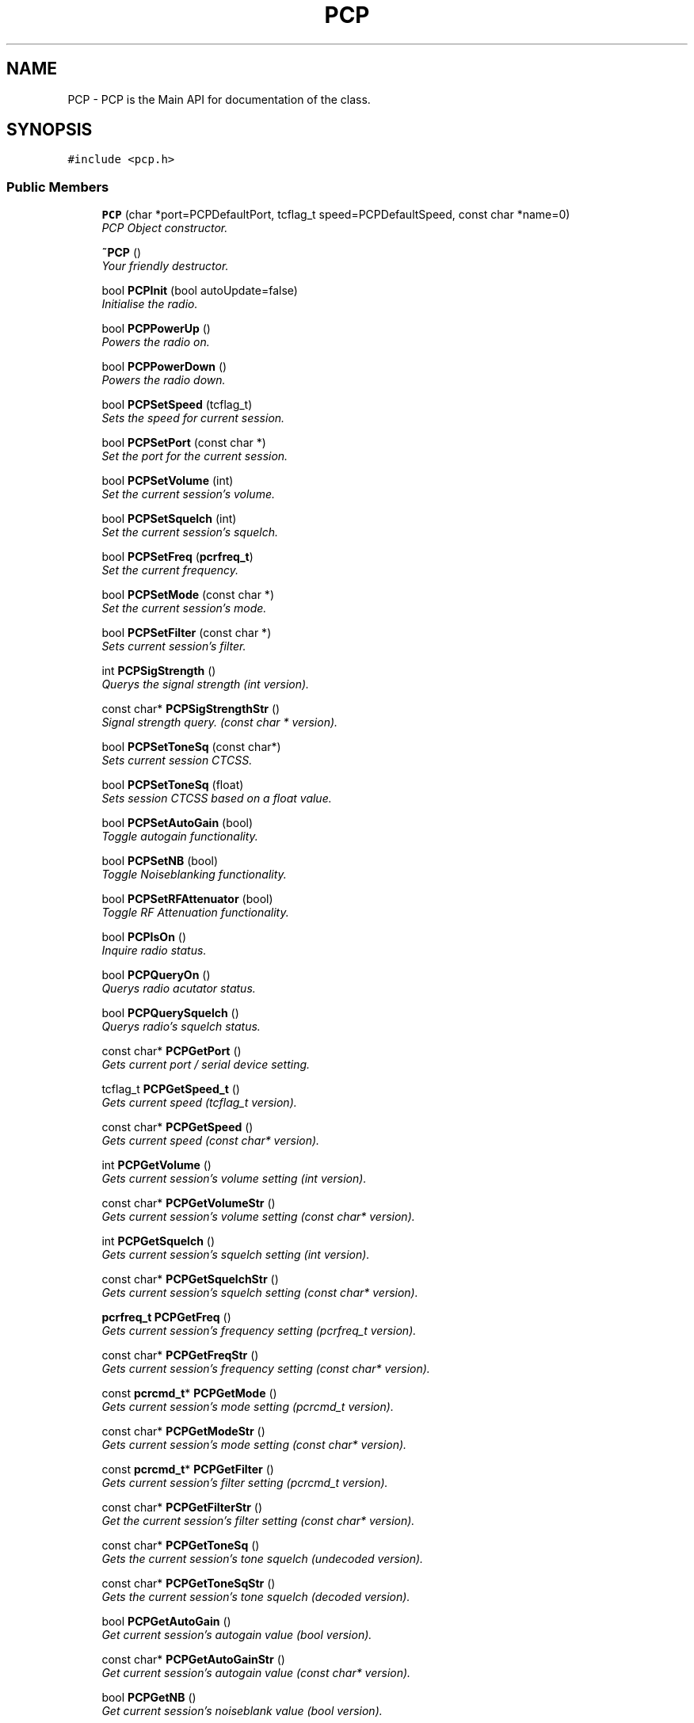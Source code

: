 .TH PCP 3 "17 Jan 2000" "Icom PCR-1000 Library" \" -*- nroff -*-
.ad l
.nh
.SH NAME
PCP \- PCP is the Main API for documentation of the class. 
.SH SYNOPSIS
.br
.PP
\fC#include <pcp.h>\fR
.PP
.SS Public Members

.in +1c
.ti -1c
.RI "\fBPCP\fR (char *port=PCPDefaultPort, tcflag_t speed=PCPDefaultSpeed, const char *name=0)"
.br
.RI "\fIPCP Object constructor.\fR"
.PP
.in +1c

.ti -1c
.RI "\fB~PCP\fR ()"
.br
.RI "\fIYour friendly destructor.\fR"
.PP
.in +1c

.ti -1c
.RI "bool \fBPCPInit\fR (bool autoUpdate=false)"
.br
.RI "\fIInitialise the radio.\fR"
.PP
.in +1c

.ti -1c
.RI "bool \fBPCPPowerUp\fR ()"
.br
.RI "\fIPowers the radio on.\fR"
.PP
.in +1c

.ti -1c
.RI "bool \fBPCPPowerDown\fR ()"
.br
.RI "\fIPowers the radio down.\fR"
.PP
.in +1c

.ti -1c
.RI "bool \fBPCPSetSpeed\fR (tcflag_t)"
.br
.RI "\fISets the speed for current session.\fR"
.PP
.in +1c

.ti -1c
.RI "bool \fBPCPSetPort\fR (const char *)"
.br
.RI "\fISet the port for the current session.\fR"
.PP
.in +1c

.ti -1c
.RI "bool \fBPCPSetVolume\fR (int)"
.br
.RI "\fISet the current session's volume.\fR"
.PP
.in +1c

.ti -1c
.RI "bool \fBPCPSetSquelch\fR (int)"
.br
.RI "\fISet the current session's squelch.\fR"
.PP
.in +1c

.ti -1c
.RI "bool \fBPCPSetFreq\fR (\fBpcrfreq_t\fR)"
.br
.RI "\fISet the current frequency.\fR"
.PP
.in +1c

.ti -1c
.RI "bool \fBPCPSetMode\fR (const char *)"
.br
.RI "\fISet the current session's mode.\fR"
.PP
.in +1c

.ti -1c
.RI "bool \fBPCPSetFilter\fR (const char *)"
.br
.RI "\fISets current session's filter.\fR"
.PP
.in +1c

.ti -1c
.RI "int \fBPCPSigStrength\fR ()"
.br
.RI "\fIQuerys the signal strength (int version).\fR"
.PP
.in +1c

.ti -1c
.RI "const char* \fBPCPSigStrengthStr\fR ()"
.br
.RI "\fISignal strength query. (const char * version).\fR"
.PP
.in +1c

.ti -1c
.RI "bool \fBPCPSetToneSq\fR (const char*)"
.br
.RI "\fISets current session CTCSS.\fR"
.PP
.in +1c

.ti -1c
.RI "bool \fBPCPSetToneSq\fR (float)"
.br
.RI "\fISets session CTCSS based on a float value.\fR"
.PP
.in +1c

.ti -1c
.RI "bool \fBPCPSetAutoGain\fR (bool)"
.br
.RI "\fIToggle autogain functionality.\fR"
.PP
.in +1c

.ti -1c
.RI "bool \fBPCPSetNB\fR (bool)"
.br
.RI "\fIToggle Noiseblanking functionality.\fR"
.PP
.in +1c

.ti -1c
.RI "bool \fBPCPSetRFAttenuator\fR (bool)"
.br
.RI "\fIToggle RF Attenuation functionality.\fR"
.PP
.in +1c

.ti -1c
.RI "bool \fBPCPIsOn\fR ()"
.br
.RI "\fIInquire radio status.\fR"
.PP
.in +1c

.ti -1c
.RI "bool \fBPCPQueryOn\fR ()"
.br
.RI "\fIQuerys radio acutator status.\fR"
.PP
.in +1c

.ti -1c
.RI "bool \fBPCPQuerySquelch\fR ()"
.br
.RI "\fIQuerys radio's squelch status.\fR"
.PP
.in +1c

.ti -1c
.RI "const char* \fBPCPGetPort\fR ()"
.br
.RI "\fIGets current port / serial device setting.\fR"
.PP
.in +1c

.ti -1c
.RI "tcflag_t \fBPCPGetSpeed_t\fR ()"
.br
.RI "\fIGets current speed (tcflag_t version).\fR"
.PP
.in +1c

.ti -1c
.RI "const char* \fBPCPGetSpeed\fR ()"
.br
.RI "\fIGets current speed (const char* version).\fR"
.PP
.in +1c

.ti -1c
.RI "int \fBPCPGetVolume\fR ()"
.br
.RI "\fIGets current session's volume setting (int version).\fR"
.PP
.in +1c

.ti -1c
.RI "const char* \fBPCPGetVolumeStr\fR ()"
.br
.RI "\fIGets current session's volume setting (const char* version).\fR"
.PP
.in +1c

.ti -1c
.RI "int \fBPCPGetSquelch\fR ()"
.br
.RI "\fIGets current session's squelch setting (int version).\fR"
.PP
.in +1c

.ti -1c
.RI "const char* \fBPCPGetSquelchStr\fR ()"
.br
.RI "\fIGets current session's squelch setting (const char* version).\fR"
.PP
.in +1c

.ti -1c
.RI "\fBpcrfreq_t\fR \fBPCPGetFreq\fR ()"
.br
.RI "\fIGets current session's frequency setting (pcrfreq_t version).\fR"
.PP
.in +1c

.ti -1c
.RI "const char* \fBPCPGetFreqStr\fR ()"
.br
.RI "\fIGets current session's frequency setting (const char* version).\fR"
.PP
.in +1c

.ti -1c
.RI "const \fBpcrcmd_t\fR* \fBPCPGetMode\fR ()"
.br
.RI "\fIGets current session's mode setting (pcrcmd_t version).\fR"
.PP
.in +1c

.ti -1c
.RI "const char* \fBPCPGetModeStr\fR ()"
.br
.RI "\fIGets current session's mode setting (const char* version).\fR"
.PP
.in +1c

.ti -1c
.RI "const \fBpcrcmd_t\fR* \fBPCPGetFilter\fR ()"
.br
.RI "\fIGets current session's filter setting (pcrcmd_t version).\fR"
.PP
.in +1c

.ti -1c
.RI "const char* \fBPCPGetFilterStr\fR ()"
.br
.RI "\fIGet the current session's filter setting (const char* version).\fR"
.PP
.in +1c

.ti -1c
.RI "const char* \fBPCPGetToneSq\fR ()"
.br
.RI "\fIGets the current session's tone squelch (undecoded version).\fR"
.PP
.in +1c

.ti -1c
.RI "const char* \fBPCPGetToneSqStr\fR ()"
.br
.RI "\fIGets the current session's tone squelch (decoded version).\fR"
.PP
.in +1c

.ti -1c
.RI "bool \fBPCPGetAutoGain\fR ()"
.br
.RI "\fIGet current session's autogain value (bool version).\fR"
.PP
.in +1c

.ti -1c
.RI "const char* \fBPCPGetAutoGainStr\fR ()"
.br
.RI "\fIGet current session's autogain value (const char* version).\fR"
.PP
.in +1c

.ti -1c
.RI "bool \fBPCPGetNB\fR ()"
.br
.RI "\fIGet current session's noiseblank value (bool version).\fR"
.PP
.in +1c

.ti -1c
.RI "const char* \fBPCPGetNBStr\fR ()"
.br
.RI "\fIGet current session's noiseblank value (const char* version).\fR"
.PP
.in +1c

.ti -1c
.RI "bool \fBPCPGetRFAttenuator\fR ()"
.br
.RI "\fIGet current session's RF Attenuation value (bool version).\fR"
.PP
.in +1c

.ti -1c
.RI "const char* \fBPCPGetRFAttenuatorStr\fR ()"
.br
.RI "\fIGet current session's RF Attenuation value (const char* version).\fR"
.PP
.in +1c

.ti -1c
.RI "const \fBPRadInf\fR \fBPCPGetRadioInfo\fR ()"
.br
.RI "\fIRetrieves the current radio struct.\fR"
.PP

.in -1c
.SS Private Members

.in +1c
.ti -1c
.RI "bool \fBPCPCheckResponse\fR ()"
.br
.RI "\fIInternally called method to check radio response.\fR"
.PP
.in +1c

.ti -1c
.RI "\fBPComm\fR* \fBPCPComm\fR"
.br
.RI "\fIThe currently active Primitive Communication Object ( \fBPComm\fR ).\fR"
.PP
.in +1c

.ti -1c
.RI "bool \fBPCPStatus\fR"
.br
.RI "\fIThe state of the \fBPComm\fR object (on or off).\fR"
.PP
.in +1c

.ti -1c
.RI "bool \fBPCPErrRead\fR"
.br
.RI "\fIWas there an error reading from the \fBPComm\fR object?\fR"
.PP
.in +1c

.ti -1c
.RI "char \fBPCPTemp\fR [256]"
.br
.RI "\fITemporary buffer to hold PCP string data.\fR"
.PP
.in +1c

.ti -1c
.RI "struct \fBPRadInf\fR* \fBPCPRadio\fR"
.br
.RI "\fICurrently active radio data.\fR"
.PP

.in -1c
.SH DETAILED DESCRIPTION
.PP 
PCP is the Main API for documentation of the class.
.PP
PCP Is the actual object that interfaces with the GUI This API deals with the error handling and the calls that must be made to and from the radio, via the \fBPComm\fR serial i/o object.
.PP
\fBSee also: \fR
.in +1c
\fBPComm\fR \fBpcrdef.h\fR 
.PP
Definition at line 82 of file pcp.h.
.SH MEMBER FUNCTION DOCUMENTATION
.PP 
.SS PCP::PCP (char * port = PCPDefaultPort, tcflag_t speed = PCPDefaultSpeed, const char * name = 0)
.PP
PCP Object constructor.
.PP
\fBParameters: \fR
.in +1c
.TP
\fB\fIport\fR\fR the device to open 
.TP
\fB\fIspeed\fR\fR the initial baudrate to open at 
.TP
\fB\fIname\fR\fR internal object name
.PP
Initialises the radio device and sets the default variables to: 
.br
 
.TP
\fCPCPSpeed\fR to \fIspeed\fR 
.TP
\fCPCPVolume\fR to 0 
.TP
\fCPCPSquelch\fR to 0 
.TP
\fCPCPFreq\fR to 146.000 MHz 
.TP
\fCPCPMode\fR to \fBPCRMODNFM\fR() 
.PP
Definition at line 41 of file pcp.cpp.
.SS PCP::~PCP ()
.PP
Your friendly destructor.
.PP
Deletes the Primitive Communication ( \fBPComm\fR ) object before exitting. 
.PP
Definition at line 79 of file pcp.cpp.
.SS bool PCP::PCPInit (bool autoUpdate = false)
.PP
Initialise the radio.
.PP
\fBParameters: \fR
.in +1c
.TP
\fB\fIautoUpdate\fR\fR Initialise the radio in \fIautoUpdate\fR mode
.PP
This function sends the initialsation command(s). Due to the hardware taking some time to initialize, we sleep for one second to let it catch up, then check to see if the radio was on. If it *was* on then it checks for a response.
.PP
After PCPCheckResponse tells it that the command succeeded, it sets PCPRadio->PCPAutoUpdate mode appropriately.
.PP
\fBReturns: \fR
.in +1c
On success : true otherwise false.
.PP
\fBSee also: \fR
.in +1c
PCPAutoUpdate \fBPCPCheckResponse\fR() \fBPCPStatus\fR 
.PP
Definition at line 90 of file pcp.cpp.
.SS bool PCP::PCPPowerUp ()
.PP
Powers the radio on.
.PP
Turns the radio's receiver on. By sending the command code \fBPCRPWRON\fR()
.PP
\fBReturns: \fR
.in +1c
true or false ( based on \fBPCPCheckResponse\fR() )
.PP
\fBSee also: \fR
.in +1c
\fBPCPPowerDown\fR() \fBPCPCheckResponse\fR() \fBPCPStatus\fR \fBPCRPWRON\fR() \fBpcrdef.h\fR 
.PP
Definition at line 131 of file pcp.cpp.
.SS bool PCP::PCPPowerDown ()
.PP
Powers the radio down.
.PP
Turns the radio's receiver off. By sending the command code PCRPWROFF
.PP
\fBReturns: \fR
.in +1c
true or false ( based on \fBPCPCheckResponse\fR() )
.PP
\fBSee also: \fR
.in +1c
\fBPCPPowerUp\fR() \fBPCPCheckResponse\fR() \fBPCPStatus\fR \fBPCRPWROFF\fR() \fBpcrdef.h\fR 
.PP
Definition at line 152 of file pcp.cpp.
.SS bool PCP::PCPSetSpeed (tcflag_t speed)
.PP
Sets the speed for current session.
.PP
\fBParameters: \fR
.in +1c
.TP
\fB\fIspeed\fR\fR baudrate as defined in termios.h
.PP
First we check to see if the baudrate passed in \fIspeed\fR is right, if not then we just quietly return false. Then we decode \fIspeed\fR and set PCPInitSpeed to \fBpcrcmd_t\fR version.
.PP
Then we tell the radio to switch speeds and set baudrate on the port by destroying \fBPComm\fR and reinitiating it with the new baud setting
.PP
\fBWarning:\fR follow these procedures to use this function. 
.TP
create the object (at last known baudrate). 
.TP
call init 
.TP
call power up 
.TP
call this function 
.TP
delete the object 
.TP
create the object with the new speed setting 
.PP
\fBReturns: \fR
.in +1c
true or false based on success. 
.PP
\fBSee also: \fR
.in +1c
\fBPCPGetSpeed\fR() \fBPCPGetSpeed_t\fR() \fBpcrcmd_t\fR \fBpcrdef.h\fR \fBPCPComm\fR 
.PP
Definition at line 173 of file pcp.cpp.
.SS bool PCP::PCPSetPort (const char * port)
.PP
Set the port for the current session.
.PP
Sets port by closing the filedes and reopening it on the new port.
.PP
\fBReturns: \fR
.in +1c
true or false if the serial device can be opened on the new port.
.PP
\fBSee also: \fR
.in +1c
\fBPCPGetPort\fR() \fBPComm::PCOpen\fR() \fBPComm::PCClose\fR() 
.PP
Definition at line 246 of file pcp.cpp.
.SS bool PCP::PCPSetVolume (int volume)
.PP
Set the current session's volume.
.PP
\fBParameters: \fR
.in +1c
.TP
\fB\fIvolume\fR\fR an integer between 0 and 99
.PP
sprintf converts (and combines) the cmd \fBPCRVOL\fR() with the argument, such that the argument has a minimum field width of two chars. If the field is < 2 chars (ie: arg=5) then it pads the field with one zero.
.PP
\fBReturns: \fR
.in +1c
true or false based on \fBPCPCheckResponse\fR() to indicate success or failure
.PP
\fBSee also: \fR
.in +1c
PCPVolume \fBpcrcmd_t\fR \fBpcrdef.h\fR 
.PP
Definition at line 263 of file pcp.cpp.
.SS bool PCP::PCPSetSquelch (int squelch)
.PP
Set the current session's squelch.
.PP
\fBParameters: \fR
.in +1c
.TP
\fB\fIsquelch\fR\fR an integer between 0 and 99
.PP
sprintf converts (and combines) the cmd \fBPCRSQL\fR() with the argument \fIsquelch\fR , such that the argument has a minimum field width of two chars. If the field is < 2 chars (ie: arg=5) then it pads the field with one zero.
.PP
\fBReturns: \fR
.in +1c
true or false based on \fBPCPCheckResponse\fR() to indicate success or failure
.PP
\fBSee also: \fR
.in +1c
PCPSquelch \fBpcrcmd_t\fR \fBpcrdef.h\fR 
.PP
Definition at line 292 of file pcp.cpp.
.SS bool PCP::PCPSetFreq (\fBpcrfreq_t\fR freq)
.PP
Set the current frequency.
.PP
\fBParameters: \fR
.in +1c
.TP
\fB\fIfreq\fR\fR passed frequency compliant to pcrfreq_t
.PP
check to see if the frequencies are within bounds. populate a string, with correctly padded 0's based on the frequency fed in.
.PP
 This method, \fBPCPSetMode\fR() and \fBPCPSetFilter\fR() take the following steps 
.TP
 copy the header, 
.TP
 concat the newly converted/padded frequency, 
.TP
 concat mode, 
.TP
 concat filter, 
.TP
 concat suffix. 
.PP
send the command to the radio, if it checks out set this as the new frequency
.PP
\fBReturns: \fR
.in +1c
true or false based on success or failure 
.PP
\fBSee also: \fR
.in +1c
\fBpcrdef.h\fR \fBpcrfreq_t\fR \fBPCRFRQ\fR() 
.PP
Definition at line 322 of file pcp.cpp.
.SS bool PCP::PCPSetMode (const char * mode)
.PP
Set the current session's mode.
.PP
\fBParameters: \fR
.in +1c
.TP
\fB\fImode\fR\fR plain text string of mode (eg: "USB")
.PP
Valid arguments for \fImode:\fR 
.TP
\fCUSB\fR upper side band 
.TP
\fCLSB\fR lower side band 
.TP
\fCAM\fR amplitude modulated 
.TP
\fCNFM\fR narrow band FM 
.TP
\fCWFM\fR wide band FM 
.TP
\fCCW\fR continuous waveThe concept is the same as above ( \fBPCPSetFreq\fR() ) except it accepts standard text for "USB"/"LSB" etc... Use of the pcrdef codes are not necessary, they will be decoded based on \fImode.\fR
.PP
\fBReturns: \fR
.in +1c
true or false based on success or failure
.PP
\fBSee also: \fR
.in +1c
\fBPCPRadio\fR \fBpcrdef.h\fR 
.PP
Definition at line 374 of file pcp.cpp.
.SS bool PCP::PCPSetFilter (const char * filter)
.PP
Sets current session's filter.
.PP
\fBParameters: \fR
.in +1c
.TP
\fB\fIfilter\fR\fR character string version of the filter
.PP
Valid arguments for \fIfilter:\fR 
.TP
\fC3\fR 3.0 kHz 
.TP
\fC6\fR 6.0 kHz 
.TP
\fC15\fR 15.0 kHz 
.TP
\fC50\fR 50.0 kHz 
.TP
\fC230\fR 230.0 kHzThe concept is the same as above ( \fBPCPSetMode\fR() ) it accepts standard text for "3"/"6" etc... Use of the pcrdef codes are not necessary, they will be decoded based on \fIfilter.\fR
.PP
\fBReturns: \fR
.in +1c
true or false based on success or failure
.PP
\fBSee also: \fR
.in +1c
\fBPCPRadio\fR \fBpcrdef.h\fR 
.PP
Definition at line 441 of file pcp.cpp.
.SS int PCP::PCPSigStrength ()
.PP
Querys the signal strength (int version).
.PP
\fBReturns: \fR
.in +1c
integer value of 0-255 on signal strength.
.PP
\fBSee also: \fR
.in +1c
\fBPCPSigStrengthStr\fR() \fBPCRQRST\fR() \fBpcrdef.h\fR 
.PP
Definition at line 766 of file pcp.cpp.
.SS const char * PCP::PCPSigStrengthStr ()
.PP
Signal strength query. (const char * version).
.PP
Querys radio to read the current signal strength.
.PP
\fBReturns: \fR
.in +1c
null on failure, otherwise a character string with the current signal strenth. This includes the I1 header, plus the last two characters which is the \fBhex\fR value from \fI00-99\fR
.PP
\fBSee also: \fR
.in +1c
\fBPCPSigStrength\fR() \fBPCRQRST\fR() \fBpcrdef.h\fR 
.PP
Definition at line 739 of file pcp.cpp.
.SS bool PCP::PCPSetToneSq (const char * value)
.PP
Sets current session CTCSS.
.PP
\fBParameters: \fR
.in +1c
.TP
\fB\fIvalue\fR\fR character string of 01-35 hex
.PP
set's the tone squelch for the radio. The default is value 00 for off. The values are \fBNOT\fR the hz, but the pcrdef.h vals, 01=67.0 02=69.3 etc...
.PP
The valid for \fIvalue\fR are \fBhex\fR values from \fI00\fR for off through \fI35\fR
.PP
\fBReturns: \fR
.in +1c
true or false based on \fBPCPCheckResponse\fR() success or failure.
.PP
\fBSee also: \fR
.in +1c
\fBpcrdef.h\fR \fBPCRTSQL\fR() 
.PP
Definition at line 503 of file pcp.cpp.
.SS bool PCP::PCPSetToneSq (float passvalue)
.PP
Sets session CTCSS based on a float value.
.PP
\fBParameters: \fR
.in +1c
.TP
\fB\fIpassvalue\fR\fR tone squelch in Hz
.PP
Since the previous method requires the programmer to remember the PCR-1000's internal number that corresponds to the tone squelch frequency, this overloaded method allows the programmer to pass a float, where the float is the frequency (Hz) in question.
.PP
\fBReturns: \fR
.in +1c
true or false based on \fBPCPCheckResponse\fR() success or failure. On failure, it turns off CTCSS and returns false.
.PP
\fBSee also: \fR
.in +1c
\fBpcrdef.h\fR \fBPCRTSQL\fR() 
.PP
Definition at line 537 of file pcp.cpp.
.SS bool PCP::PCPSetAutoGain (bool value)
.PP
Toggle autogain functionality.
.PP
\fBParameters: \fR
.in +1c
.TP
\fB\fIvalue\fR\fR true or false for autogain on or off
.PP
Valid values for \fIvalue\fR are: 
.TP
\fCtrue\fR to activate autogain 
.TP
\fCfalse\fR to deactivate autogainSets the automagic gain control to \fIvalue\fR (on/off) true/false... checks the radio response if ok, then sets the value
.PP
\fBReturns: \fR
.in +1c
true, on success otherwise returns false
.PP
\fBSee also: \fR
.in +1c
\fBPCRAGC\fR() \fBPCRAGCON\fR() \fBPCRAGCOFF\fR() \fBpcrdef.h\fR 
.PP
Definition at line 623 of file pcp.cpp.
.SS bool PCP::PCPSetNB (bool value)
.PP
Toggle Noiseblanking functionality.
.PP
\fBParameters: \fR
.in +1c
.TP
\fB\fIvalue\fR\fR true or false for noiseblanking on or off
.PP
Valid values for \fIvalue\fR are: 
.TP
\fCtrue\fR to activate noiseblanking 
.TP
\fCfalse\fR to deactivate noiseblankingSets the noise blanking to \fIvalue\fR (on/off) true/false... checks the radio response if ok, then sets the value
.PP
\fBReturns: \fR
.in +1c
true, on success otherwise returns false
.PP
\fBSee also: \fR
.in +1c
\fBPCPGetNB\fR() \fBPCPGetNBStr\fR() \fBPCRNB\fR() \fBPCRNBON\fR() \fBPCRNBOFF\fR() \fBpcrdef.h\fR 
.PP
Definition at line 655 of file pcp.cpp.
.SS bool PCP::PCPSetRFAttenuator (bool value)
.PP
Toggle RF Attenuation functionality.
.PP
\fBParameters: \fR
.in +1c
.TP
\fB\fIvalue\fR\fR true or false for RF Attenuation on or off
.PP
Valid values for \fIvalue\fR are: 
.TP
\fCtrue\fR to activate RF Attenuation 
.TP
\fCfalse\fR to deactivate RF AttenuationSets the RF Attenuation to \fIvalue\fR (on/off) true/false... checks the radio response if ok, then sets the value
.PP
\fBReturns: \fR
.in +1c
true, on success otherwise returns false
.PP
\fBSee also: \fR
.in +1c
\fBPCPGetRFAttenuator\fR() \fBPCPGetRFAttenuatorStr\fR() \fBPCRRFA\fR() \fBPCRRFAON\fR() \fBPCRRFAOFF\fR() \fBpcrdef.h\fR 
.PP
Definition at line 687 of file pcp.cpp.
.SS bool PCP::PCPIsOn ()
.PP
Inquire radio status.
.PP
Check to see if the radio is on based on the internally stored data. This function should only be called after the object has been initiated and is ready for use.
.PP
\fBReturns: \fR
.in +1c
true or false for radio on or off.
.PP
\fBSee also: \fR
.in +1c
\fBPCPQueryOn\fR() 
.PP
Definition at line 723 of file pcp.cpp.
.SS PCP::PCPQueryOn ()
.PP
Querys radio acutator status.
.PP
Actually querys the radio for a status on it's receiver state (on or off). This differs from \fBPCPIsOn\fR() in that it makes a call to the radio, rather than checking a local variable
.PP
\fBReturns: \fR
.in +1c
true if the radio's receiver is on, false otherwise.
.PP
\fBSee also: \fR
.in +1c
\fBPCPIsOn\fR() 
.PP
Definition at line 802 of file pcp.cpp.
.SS bool PCP::PCPQuerySquelch ()
.PP
Querys radio's squelch status.
.PP
Actually querys the radio for a status on it's squelch state (open or closed).
.PP
\fBReturns: \fR
.in +1c
true if the radio's squelch is open or false otherwise.
.PP
\fBSee also: \fR
.in +1c
\fBPCPIsOn\fR() 
.PP
Definition at line 832 of file pcp.cpp.
.SS PCP::PCPGetPort ()
.PP
Gets current port / serial device setting.
.PP
Checks the \fBPCPRadio\fR struct for member PCPPort for the current port (serial) device setting (pathname).
.PP
\fBReturns: \fR
.in +1c
character string consisting of the current session's device name (pathname)
.PP
\fBSee also: \fR
.in +1c
\fBPCPSetPort\fR() 
.PP
Definition at line 862 of file pcp.cpp.
.SS tcflag_t PCP::PCPGetSpeed_t ()
.PP
Gets current speed (tcflag_t version).
.PP
Checks \fBPCPRadio\fR struct for member PCPSpeed for the current speed (baudrate) setting.
.PP
\fBReturns: \fR
.in +1c
tcflag_t baudrate.
.PP
\fBSee also: \fR
.in +1c
\fBPCPGetSpeed\fR() 
.PP
Definition at line 882 of file pcp.cpp.
.SS const char * PCP::PCPGetSpeed ()
.PP
Gets current speed (const char* version).
.PP
Checks \fBPCPRadio\fR struct for member PCPSpeed for the current speed (baudrate) setting. Decodes the tcflag_t baudrate in the struct
.PP
\fBReturns: \fR
.in +1c
const character string baudrate
.PP
\fBSee also: \fR
.in +1c
\fBPCPGetSpeed_t\fR() 
.PP
Definition at line 897 of file pcp.cpp.
.SS int PCP::PCPGetVolume ()
.PP
Gets current session's volume setting (int version).
.PP
Checks \fBPCPRadio\fR struct for member PCPVolume for the current volume \fB(hex)\fR setting.
.PP
\fBReturns: \fR
.in +1c
the integer value from \fI00-ff\fR
.PP
\fBSee also: \fR
.in +1c
\fBPCPGetVolumeStr\fR() 
.PP
Definition at line 927 of file pcp.cpp.
.SS const char * PCP::PCPGetVolumeStr ()
.PP
Gets current session's volume setting (const char* version).
.PP
Checks \fBPCPRadio\fR struct for member PCPVolume for the current volume \fB(hex)\fR setting. Decodes the hex to a character string
.PP
\fBReturns: \fR
.in +1c
the character string of current volume setting
.PP
\fBSee also: \fR
.in +1c
\fBPCPGetVolume\fR() 
.PP
Definition at line 942 of file pcp.cpp.
.SS int PCP::PCPGetSquelch ()
.PP
Gets current session's squelch setting (int version).
.PP
Checks \fBPCPRadio\fR struct for member PCPSquelch for the current squelch \fB(hex)\fR setting.
.PP
\fBReturns: \fR
.in +1c
the integer value from \fI00-ff\fR
.PP
\fBSee also: \fR
.in +1c
\fBPCPGetSquelchStr\fR() 
.PP
Definition at line 959 of file pcp.cpp.
.SS const char * PCP::PCPGetSquelchStr ()
.PP
Gets current session's squelch setting (const char* version).
.PP
Checks \fBPCPRadio\fR struct for member PCPSquelch for the current squelch \fB(hex)\fR setting. Decodes the integer into a character string
.PP
\fBReturns: \fR
.in +1c
the character string of current squelch setting
.PP
\fBSee also: \fR
.in +1c
\fBPCPGetSquelchStr\fR() 
.PP
Definition at line 974 of file pcp.cpp.
.SS \fBpcrfreq_t\fR PCP::PCPGetFreq ()
.PP
Gets current session's frequency setting (pcrfreq_t version).
.PP
Checks \fBPCPRadio\fR struct for member PCPFreq for the current frequency setting.
.PP
\fBReturns: \fR
.in +1c
the pcrfreq_t of current frequency setting
.PP
\fBSee also: \fR
.in +1c
\fBPCPGetFreqStr\fR() 
.PP
Definition at line 991 of file pcp.cpp.
.SS const char * PCP::PCPGetFreqStr ()
.PP
Gets current session's frequency setting (const char* version).
.PP
Checks \fBPCPRadio\fR struct for member PCPFreq for the current frequency setting. It converts the pcrfreq_t into a character string.
.PP
\fBReturns: \fR
.in +1c
the character string of current frequency setting
.PP
\fBSee also: \fR
.in +1c
\fBPCPGetFreq\fR() 
.PP
Definition at line 1008 of file pcp.cpp.
.SS const \fBpcrcmd_t\fR * PCP::PCPGetMode ()
.PP
Gets current session's mode setting (pcrcmd_t version).
.PP
Checks \fBPCPRadio\fR struct for member PCPMode for the current mode setting.
.PP
\fBReturns: \fR
.in +1c
the pcrcmd_t of current mode setting
.PP
\fBSee also: \fR
.in +1c
\fBPCPGetModeStr\fR() 
.PP
Definition at line 1026 of file pcp.cpp.
.SS const char * PCP::PCPGetModeStr ()
.PP
Gets current session's mode setting (const char* version).
.PP
Checks \fBPCPRadio\fR struct for member PCPMode for the current mode setting. Decodes the mode setting to plain english equivalent.
.PP
\fBReturns: \fR
.in +1c
the plain english of current mode setting
.PP
\fBSee also: \fR
.in +1c
\fBPCPGetMode\fR() \fBPCPSetMode\fR() 
.PP
Definition at line 1041 of file pcp.cpp.
.SS const \fBpcrcmd_t\fR * PCP::PCPGetFilter ()
.PP
Gets current session's filter setting (pcrcmd_t version).
.PP
Checks \fBPCPRadio\fR struct for member PCPFilter for the current filter setting.
.PP
\fBReturns: \fR
.in +1c
the pcrcmd_t of the current filter setting
.PP
\fBSee also: \fR
.in +1c
\fBPCPGetFilterStr\fR() \fBPCPSetFilter\fR() 
.PP
Definition at line 1081 of file pcp.cpp.
.SS const char * PCP::PCPGetFilterStr ()
.PP
Get the current session's filter setting (const char* version).
.PP
Checks \fBPCPRadio\fR struct for member PCPFilter for the current filter setting. It then decodes the \fBpcrcmd_t\fR version into standard string values.
.PP
\fBReturns: \fR
.in +1c
the character string of the current filter setting
.PP
\fBSee also: \fR
.in +1c
\fBPCPGetFilter\fR() \fBPCPSetFilter\fR() 
.PP
Definition at line 1096 of file pcp.cpp.
.SS const char * PCP::PCPGetToneSq ()
.PP
Gets the current session's tone squelch (undecoded version).
.PP
Checks \fBPCPRadio\fR struct for member PCPToneSq for the current tone squelch setting.
.PP
\fBReturns: \fR
.in +1c
the character string of the current tone squelch setting
.PP
\fBSee also: \fR
.in +1c
\fBPCPGetToneSqStr\fR() \fBPCPSetToneSq\fR() 
.PP
Definition at line 1131 of file pcp.cpp.
.SS const char * PCP::PCPGetToneSqStr ()
.PP
Gets the current session's tone squelch (decoded version).
.PP
Checks \fBPCPRadio\fR struct for member PCPToneSq for the current tone squelch setting. It is decoded into plain english and it's value returned.
.PP
\fBReturns: \fR
.in +1c
the character string of the current tone squelch setting
.PP
\fBSee also: \fR
.in +1c
\fBPCPGetToneSq\fR() \fBPCPSetToneSq\fR() 
.PP
Definition at line 1146 of file pcp.cpp.
.SS bool PCP::PCPGetAutoGain ()
.PP
Get current session's autogain value (bool version).
.PP
Checks \fBPCPRadio\fR struct for member PCPAutoGain for the current auto-gain setting.
.PP
\fBReturns: \fR
.in +1c
the boolean of the current setting. True/false :: On/off.
.PP
\fBSee also: \fR
.in +1c
\fBPCPGetAutoGainStr\fR() \fBPCPSetAutoGain\fR() 
.PP
Definition at line 1164 of file pcp.cpp.
.SS const char * PCP::PCPGetAutoGainStr ()
.PP
Get current session's autogain value (const char* version).
.PP
Checks \fBPCPRadio\fR struct for member PCPAutoGain for the current auto-gain setting. Decodes true and false into string values "1" and "0".
.PP
\fBReturns: \fR
.in +1c
the character string of the current setting.
.PP
\fBSee also: \fR
.in +1c
\fBPCPGetAutoGain\fR() \fBPCPSetAutoGain\fR() 
.PP
Definition at line 1179 of file pcp.cpp.
.SS bool PCP::PCPGetNB ()
.PP
Get current session's noiseblank value (bool version).
.PP
Checks \fBPCPRadio\fR struct for member PCPNoiseBlank for the current auto-gain setting.
.PP
\fBReturns: \fR
.in +1c
the boolean of the current setting. True/false :: On/off.
.PP
\fBSee also: \fR
.in +1c
\fBPCPGetNBStr\fR() \fBPCPSetNB\fR() 
.PP
Definition at line 1197 of file pcp.cpp.
.SS const char * PCP::PCPGetNBStr ()
.PP
Get current session's noiseblank value (const char* version).
.PP
Checks \fBPCPRadio\fR struct for member PCPNoiseBlank for the current auto-gain setting. Decodes the boolean value into the string "1" for true or "0" for false
.PP
\fBReturns: \fR
.in +1c
the character string of the current setting. True/false :: "1"/"0"
.PP
\fBSee also: \fR
.in +1c
\fBPCPGetNB\fR() \fBPCPSetNB\fR() 
.PP
Definition at line 1212 of file pcp.cpp.
.SS bool PCP::PCPGetRFAttenuator ()
.PP
Get current session's RF Attenuation value (bool version).
.PP
Checks \fBPCPRadio\fR struct for member PCPRFAttenuator for the current RF Attenuation setting.
.PP
\fBReturns: \fR
.in +1c
the boolean of the current setting. True/false :: On/off.
.PP
\fBSee also: \fR
.in +1c
\fBPCPGetRFAttenuatorStr\fR() \fBPCPSetRFAttenuator\fR() 
.PP
Definition at line 1230 of file pcp.cpp.
.SS const char * PCP::PCPGetRFAttenuatorStr ()
.PP
Get current session's RF Attenuation value (const char* version).
.PP
Checks \fBPCPRadio\fR struct for member PCPRFAttenuator for the current session's RF Attenuation setting. Decodes the boolean value into "1" for true or "0" for false.
.PP
\fBReturns: \fR
.in +1c
the character string of the current setting. True/false :: "1"/"0"
.PP
\fBSee also: \fR
.in +1c
\fBPCPGetRFAttenuator\fR() \fBPCPSetRFAttenuator\fR() 
.PP
Definition at line 1245 of file pcp.cpp.
.SS const \fBPRadInf\fR PCP::PCPGetRadioInfo ()
.PP
Retrieves the current radio struct.
.PP
this gets the current radio information struct in case the user wants to save the state of the radio. 
.PP
\fBReturns: \fR
.in +1c
const \fBPRadInf\fR 
.PP
\fBSee also: \fR
.in +1c
\fBPRadInf\fR 
.PP
Definition at line 1263 of file pcp.cpp.
.SS bool PCP::PCPCheckResponse ()\fC [private]\fR
.PP
Internally called method to check radio response.
.PP
read from the radio for the \fBPCRAOK\fR() and \fBPCRABAD\fR() reply.
.PP
\fBReturns: \fR
.in +1c
\fItrue\fR - for PCRAOK \fIfalse\fR - for PCRABAD \fIfalse\fR - and sets ErrRead to true if garbage was read. 
.PP
Definition at line 1268 of file pcp.cpp.
.SH MEMBER DATA DOCUMENTATION
.PP 
.SS \fBPComm\fR* PCP::PCPComm\fC [private]\fR
.PP
The currently active Primitive Communication Object ( \fBPComm\fR ).
.PP
Definition at line 150 of file pcp.h.
.SS bool PCP::PCPStatus\fC [private]\fR
.PP
The state of the \fBPComm\fR object (on or off).
.PP
Definition at line 152 of file pcp.h.
.SS bool PCP::PCPErrRead\fC [private]\fR
.PP
Was there an error reading from the \fBPComm\fR object?
.PP
Definition at line 154 of file pcp.h.
.SS char PCP::PCPTemp[256]\fC [private]\fR
.PP
Temporary buffer to hold PCP string data.
.PP
Definition at line 156 of file pcp.h.
.SS struct \fBPRadInf\fR* PCP::PCPRadio\fC [private]\fR
.PP
Currently active radio data.
.PP
Definition at line 159 of file pcp.h.

.SH AUTHOR
.PP 
Generated automatically by Doxygen for Icom PCR-1000 Library from the source code.